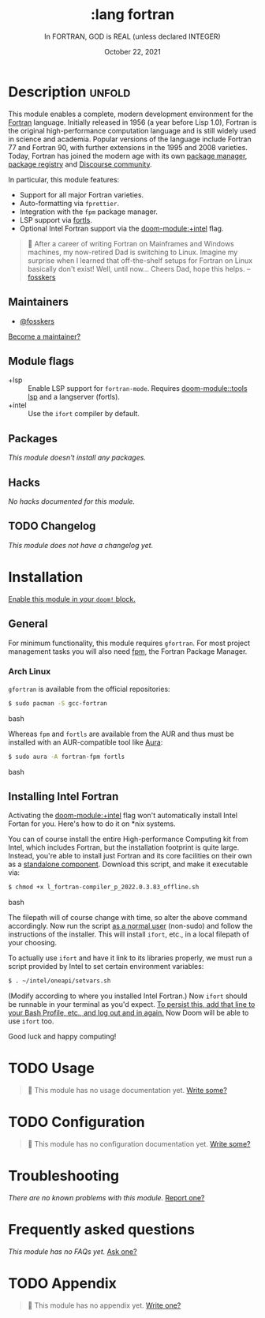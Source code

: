 #+title:    :lang fortran
#+subtitle: In FORTRAN, GOD is REAL (unless declared INTEGER)
#+date:     October 22, 2021
#+since:    22.04.0 (#5676)

* Description :unfold:
This module enables a complete, modern development environment for the [[https://fortran-lang.org/][Fortran]]
language. Initially released in 1956 (a year before Lisp 1.0), Fortran is the
original high-performance computation language and is still widely used in
science and academia. Popular versions of the language include Fortran 77 and
Fortran 90, with further extensions in the 1995 and 2008 varieties. Today,
Fortran has joined the modern age with its own [[https://github.com/fortran-lang/fpm][package manager]], [[https://fortran-lang.org/packages/][package registry]]
and [[https://fortran-lang.discourse.group/][Discourse community]].

In particular, this module features:
- Support for all major Fortran varieties.
- Auto-formatting via =fprettier=.
- Integration with the =fpm= package manager.
- LSP support via [[https://github.com/gnikit/fortls][fortls]].
- Optional Intel Fortran support via the [[doom-module:+intel]] flag.

#+begin_quote
 💬 After a career of writing Fortran on Mainframes and Windows machines, my
    now-retired Dad is switching to Linux. Imagine my surprise when I learned
    that off-the-shelf setups for Fortran on Linux basically don't exist! Well,
    until now... Cheers Dad, hope this helps. --[[doom-user:][fosskers]]
#+end_quote

** Maintainers
- [[doom-user:][@fosskers]]

[[doom-contrib-maintainer:][Become a maintainer?]]

** Module flags
- +lsp ::
  Enable LSP support for ~fortran-mode~. Requires [[doom-module::tools lsp]] and a langserver
  (fortls).
- +intel ::
  Use the =ifort= compiler by default.

** Packages
/This module doesn't install any packages./

** Hacks
/No hacks documented for this module./

** TODO Changelog
# This section will be machine generated. Don't edit it by hand.
/This module does not have a changelog yet./

* Installation
[[id:01cffea4-3329-45e2-a892-95a384ab2338][Enable this module in your ~doom!~ block.]]

** General
For minimum functionality, this module requires =gfortran=. For most project
management tasks you will also need [[https://github.com/fortran-lang/fpm][fpm]], the Fortran Package Manager.

*** Arch Linux
=gfortran= is available from the official repositories:
#+begin_src bash
$ sudo pacman -S gcc-fortran
#+end_src bash

Whereas =fpm= and =fortls= are available from the AUR and thus must be installed
with an AUR-compatible tool like [[https://github.com/fosskers/aura][Aura]]:
#+begin_src bash
$ sudo aura -A fortran-fpm fortls
#+end_src bash

** Installing Intel Fortran
Activating the [[doom-module:+intel]] flag won't automatically install Intel Fortan for you.
Here's how to do it on *nix systems.

You can of course install the entire High-performance Computing kit from Intel,
which includes Fortran, but the installation footprint is quite large. Instead,
you're able to install just Fortran and its core facilities on their own as a
[[https://www.intel.com/content/www/us/en/developer/articles/tool/oneapi-standalone-components.html#fortran][standalone component]]. Download this script, and make it executable via:
#+begin_src bash
$ chmod +x l_fortran-compiler_p_2022.0.3.83_offline.sh
#+end_src bash

The filepath will of course change with time, so alter the above command
accordingly. Now run the script _as a normal user_ (non-sudo) and follow the
instructions of the installer. This will install =ifort=, etc., in a local
filepath of your choosing.

To actually use =ifort= and have it link to its libraries properly, we must run
a script provided by Intel to set certain environment variables:
#+begin_src bash
$ . ~/intel/oneapi/setvars.sh
#+end_src

(Modify according to where you installed Intel Fortran.) Now =ifort= should be
runnable in your terminal as you'd expect. _To persist this, add that line to
your Bash Profile, etc., and log out and in again._ Now Doom will be able to use
=ifort= too.

Good luck and happy computing!

* TODO Usage
#+begin_quote
 🔨 This module has no usage documentation yet. [[doom-contrib-module:][Write some?]]
#+end_quote

* TODO Configuration
#+begin_quote
 🔨 This module has no configuration documentation yet. [[doom-contrib-module:][Write some?]]
#+end_quote

* Troubleshooting
/There are no known problems with this module./ [[doom-report:][Report one?]]

* Frequently asked questions
/This module has no FAQs yet./ [[doom-suggest-faq:][Ask one?]]

* TODO Appendix
#+begin_quote
 🔨 This module has no appendix yet. [[doom-contrib-module:][Write one?]]
#+end_quote
